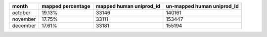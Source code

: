 +----------+---------------------+---------------------------+------------------------------+
| month    | mapped percentage   |   mapped human uniprod_id |   un-mapped human uniprod_id |
+==========+=====================+===========================+==============================+
| october  | 19.13%              |                     33146 |                       140161 |
+----------+---------------------+---------------------------+------------------------------+
| november | 17.75%              |                     33111 |                       153447 |
+----------+---------------------+---------------------------+------------------------------+
| december | 17.61%              |                     33181 |                       155194 |
+----------+---------------------+---------------------------+------------------------------+